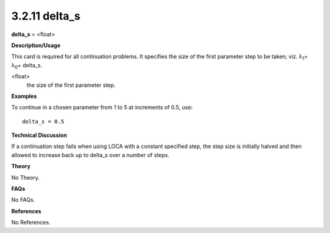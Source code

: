 3.2.11 delta_s
--------------

**delta_s** = <float>

**Description/Usage**

This card is required for all continuation problems. It specifies the size of the first parameter step to be taken; viz. λ\ :sub:`1`\ = λ\ :sub:`0`\ + delta_s.

<float>
    the size of the first parameter step.

**Examples**

To continue in a chosen parameter from 1 to 5 at increments of 0.5, use:

::

    delta_s = 0.5

**Technical Discussion**

If a continuation step fails when using LOCA with a constant specified step, the step size is initially halved and then allowed to increase back up to delta_s over a number of steps.

**Theory**

No Theory.

**FAQs**

No FAQs.

**References**

No References.
